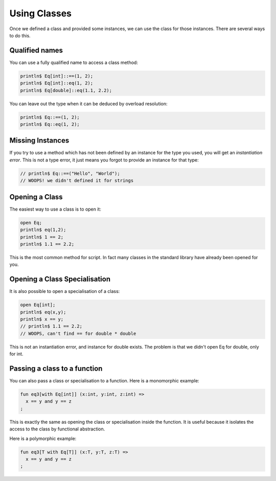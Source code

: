 Using Classes
=============

Once we defined a class and provided some instances, we can use the
class for those instances. There are several ways to do this.

Qualified names
+++++++++++++++

You can use a fully qualified name to access a class method:

.. code-block:: felix

  println$ Eq[int]::==(1, 2);
  println$ Eq[int]::eq(1, 2);
  println$ Eq[double]::eq(1.1, 2.2);

You can leave out the type when it can be deduced by overload
resolution:

.. code-block:: felix

  println$ Eq::==(1, 2);
  println$ Eq::eq(1, 2);

Missing Instances
+++++++++++++++++

If you try to use a method which has not been defined by an instance
for the type you used, you will get an *instantiation error*. This is not
a type error, it just means you forgot to provide an instance for
that type:

.. code-block:: felix

  // println$ Eq::==("Hello", "World");
  // WOOPS! we didn't defined it for strings


Opening a Class
+++++++++++++++

The easiest way to use a class is to open it:

.. code-block:: felix

  open Eq;
  println$ eq(1,2);
  println$ 1 == 2;
  println$ 1.1 == 2.2;

This is the most common method for script. In fact many classes
in the standard library have already been opened for you.

Opening a Class Specialisation
++++++++++++++++++++++++++++++

It is also possible to open a specialisation of a class:

.. code-block:: felix

  open Eq[int];
  println$ eq(x,y);
  println$ x == y;
  // println$ 1.1 == 2.2;
  // WOOPS, can't find == for double * double

This is not an instantiation error, and instance for double
exists. The problem is that we didn't open Eq for double,
only for int.

Passing a class to a function
+++++++++++++++++++++++++++++

You can also pass a class or specialisation to a function.
Here is a monomorphic example:

.. code-block:: felix

  fun eq3[with Eq[int]] (x:int, y:int, z:int) =>
    x == y and y == z
  ;


This is exactly the same as opening the class or specialisation
inside the function. It is useful because it isolates the access
to the class by functional abstraction.

Here is a polymorphic example:

.. code-block:: felix

  fun eq3[T with Eq[T]] (x:T, y:T, z:T) =>
    x == y and y == z
  ;


